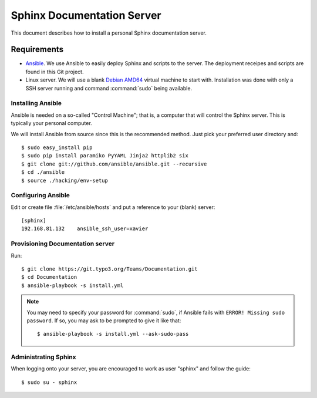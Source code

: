 ===========================
Sphinx Documentation Server
===========================

This document describes how to install a personal Sphinx documentation server.

Requirements
============

- `Ansible <http://docs.ansible.com/>`_. We use Ansible to easily deploy Sphinx and scripts to the server.
  The deployment receipes and scripts are found in this Git project.

- Linux server. We will use a blank `Debian AMD64 <https://www.debian.org/CD/netinst/>`_ virtual
  machine to start with. Installation was done with only a SSH server running and command :command:`sudo`
  being available.


Installing Ansible
------------------

Ansible is needed on a so-called "Control Machine"; that is, a computer that will control the Sphinx
server. This is typically your personal computer.

We will install Ansible from source since this is the recommended method. Just pick your preferred
user directory and::

    $ sudo easy_install pip
    $ sudo pip install paramiko PyYAML Jinja2 httplib2 six
    $ git clone git://github.com/ansible/ansible.git --recursive
    $ cd ./ansible
    $ source ./hacking/env-setup

Configuring Ansible
-------------------

Edit or create file :file:`/etc/ansible/hosts` and put a reference to your (blank) server::

    [sphinx]
    192.168.81.132    ansible_ssh_user=xavier

Provisioning Documentation server
---------------------------------

Run::

    $ git clone https://git.typo3.org/Teams/Documentation.git
    $ cd Documentation
    $ ansible-playbook -s install.yml

.. note::
    You may need to specify your password for :command:`sudo`, if Ansible fails with ``ERROR! Missing sudo password``.
    If so, you may ask to be prompted to give it like that::

	    $ ansible-playbook -s install.yml --ask-sudo-pass

Administrating Sphinx
---------------------

When logging onto your server, you are encouraged to work as user "sphinx" and follow the guide::

    $ sudo su - sphinx
